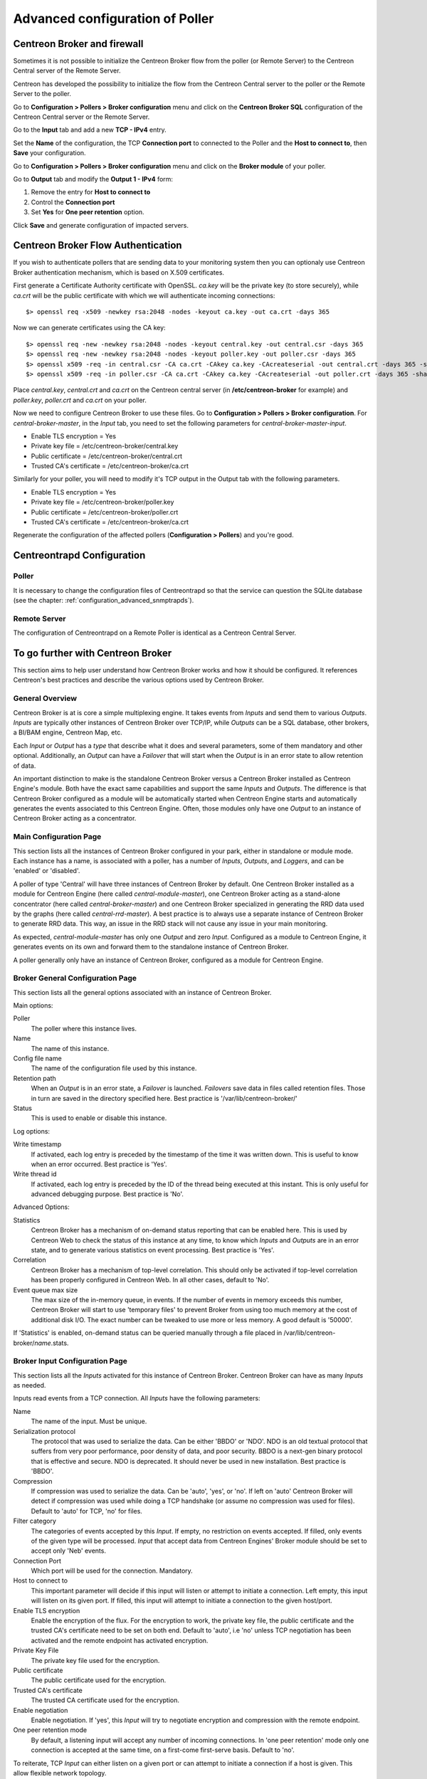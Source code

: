 .. _advance_conf_broker:

================================
Advanced configuration of Poller
================================

----------------------------
Centreon Broker and firewall
----------------------------

Sometimes it is not possible to initialize the Centreon Broker flow from the
poller (or Remote Server) to the Centreon Central server of the Remote Server.

Centreon has developed the possibility to initialize the flow from the Centreon
Central server to the poller or the Remote Server to the poller.

Go to **Configuration > Pollers > Broker configuration** menu and click on
the **Centreon Broker SQL** configuration of the Centreon Central server
or the Remote Server.

Go to the **Input** tab and add a new **TCP - IPv4** entry.

Set the **Name** of the configuration, the TCP **Connection port** to connected
to the Poller and the **Host to connect to**, then **Save** your configuration.

.. image:: /_static/images/configuration/one_peer_conf_1.png
    :align: center

Go to **Configuration > Pollers > Broker configuration** menu and click on
the **Broker module** of your poller.

Go to **Output** tab and modify the **Output 1 - IPv4** form:

1. Remove the entry for **Host to connect to**
2. Control the **Connection port**
3. Set **Yes** for **One peer retention** option.

.. image:: /_static/images/configuration/one_peer_conf_2.png
    :align: center

Click **Save** and generate configuration of impacted servers.

-----------------------------------
Centreon Broker Flow Authentication
-----------------------------------

If you wish to authenticate pollers that are sending data to your
monitoring system then you can optionaly use Centreon Broker
authentication mechanism, which is based on X.509 certificates.

First generate a Certificate Authority certificate with OpenSSL. *ca.key*
will be the private key (to store securely), while *ca.crt* will be the
public certificate with which we will authenticate incoming connections::

	$> openssl req -x509 -newkey rsa:2048 -nodes -keyout ca.key -out ca.crt -days 365


Now we can generate certificates using the CA key::

	$> openssl req -new -newkey rsa:2048 -nodes -keyout central.key -out central.csr -days 365
	$> openssl req -new -newkey rsa:2048 -nodes -keyout poller.key -out poller.csr -days 365
	$> openssl x509 -req -in central.csr -CA ca.crt -CAkey ca.key -CAcreateserial -out central.crt -days 365 -sha256
	$> openssl x509 -req -in poller.csr -CA ca.crt -CAkey ca.key -CAcreateserial -out poller.crt -days 365 -sha256


Place *central.key*, *central.crt* and *ca.crt* on the Centreon central server
(in **/etc/centreon-broker** for example) and *poller.key*, *poller.crt* and
*ca.crt* on your poller.

Now we need to configure Centreon Broker to use these files. Go to
**Configuration > Pollers > Broker configuration**. For
*central-broker-master*, in the *Input* tab, you need to set the following
parameters for *central-broker-master-input*.

- Enable TLS encryption = Yes
- Private key file = /etc/centreon-broker/central.key
- Public certificate = /etc/centreon-broker/central.crt
- Trusted CA's certificate = /etc/centreon-broker/ca.crt

.. image:: /_static/images/configuration/broker_certificates.png
   :align: center

Similarly for your poller, you will need to modify it's TCP output in the Output
tab with the following parameters.

- Enable TLS encryption = Yes
- Private key file = /etc/centreon-broker/poller.key
- Public certificate = /etc/centreon-broker/poller.crt
- Trusted CA's certificate = /etc/centreon-broker/ca.crt

Regenerate the configuration of the affected pollers
(**Configuration > Pollers**) and you're good.

---------------------------
Centreontrapd Configuration
---------------------------

Poller
######

It is necessary to change the configuration files of Centreontrapd so that the
service can question the SQLite database (see the chapter: :ref:`configuration_advanced_snmptrapds`).

Remote Server
#############

The configuration of Centreontrapd on a Remote Poller is identical as a Centreon
Central Server.

----------------------------------
To go further with Centreon Broker
----------------------------------

This section aims to help user understand how Centreon Broker works and how
it should be configured. It references Centreon's best practices and
describe the various options used by Centreon Broker.

General Overview
################

Centreon Broker is at is core a simple multiplexing engine. It takes events
from *Inputs* and send them to various *Outputs*. *Inputs* are typically other
instances of Centreon Broker over TCP/IP, while *Outputs* can be a
SQL database, other brokers, a BI/BAM engine, Centreon Map, etc.

Each *Input* or *Output* has a *type* that describe what it does and several
parameters, some of them mandatory and other optional. Additionally,
an *Output* can have a *Failover* that will start when the *Output* is
in an error state to allow retention of data.

An important distinction to make is the standalone Centreon Broker versus
a Centreon Broker installed as Centreon Engine's module. Both have the
exact same capabilities and support the same *Inputs* and *Outputs*. The
difference is that Centreon Broker configured as a module will be
automatically started when Centreon Engine starts and automatically generates
the events associated to this Centreon Engine. Often, those modules only have
one *Output* to an instance of Centreon Broker acting as a concentrator.

Main Configuration Page
#######################

This section lists all the instances of Centreon Broker configured in your park,
either in standalone or module mode. Each instance has a name, is associated
with a poller, has a number of *Inputs*, *Outputs*, and *Loggers*, and can be
'enabled' or 'disabled'.

A poller of type 'Central' will have three instances of Centreon Broker by
default. One Centreon Broker installed as a module for Centreon Engine
(here called *central-module-master*), one Centreon Broker acting as a
stand-alone concentrator (here called *central-broker-master*) and one
Centreon Broker specialized in generating the RRD data used by the graphs
(here called *central-rrd-master*). A best practice is to always use
a separate instance of Centreon Broker to generate RRD data. This way, an issue
in the RRD stack will not cause any issue in your main monitoring.

As expected, *central-module-master* has only one *Output* and zero *Input*.
Configured as a module to Centreon Engine, it generates events on its own
and forward them to the standalone instance of Centreon Broker.

A poller generally only have an instance of Centreon Broker,
configured as a module for Centreon Engine.

Broker General Configuration Page
#################################

This section lists all the general options associated with an instance of
Centreon Broker.

Main options:

Poller
  The poller where this instance lives.
Name
  The name of this instance.
Config file name
  The name of the configuration file used by this instance.
Retention path
  When an *Output* is in an error state, a *Failover* is
  launched. *Failovers* save data in files called retention files.
  Those in turn are saved in the directory specified here.
  Best practice is '/var/lib/centreon-broker/'
Status
  This is used to enable or disable this instance.

Log options:

Write timestamp
  If activated, each log entry is preceded by the timestamp of the time it was
  written down.
  This is useful to know when an error occurred. Best practice is 'Yes'.
Write thread id
  If activated, each log entry is preceded by the ID of the thread being
  executed at this instant.
  This is only useful for advanced debugging purpose. Best practice is 'No'.

Advanced Options:

Statistics
  Centreon Broker has a mechanism of on-demand status reporting that can be
  enabled here. This is used by Centreon Web to check the status
  of this instance at any time, to know which *Inputs* and *Outputs* are in
  an error state, and to generate various statistics on event processing.
  Best practice is 'Yes'.
Correlation
  Centreon Broker has a mechanism of top-level correlation.
  This should only be activated if top-level correlation has been properly
  configured in Centreon Web. In all other cases, default to 'No'.
Event queue max size
  The max size of the in-memory queue, in events.
  If the number of events in memory exceeds this number, Centreon Broker
  will start to use 'temporary files' to prevent Broker from using too much
  memory at the cost of additional disk I/O. The exact number can be tweaked
  to use more or less memory. A good default is '50000'.

If 'Statistics' is enabled, on-demand status can be queried manually through
a file placed in /var/lib/centreon-broker/*name*.stats.

Broker Input Configuration Page
###############################

This section lists all the *Inputs* activated for this instance of
Centreon Broker. Centreon Broker can have as many *Inputs* as needed.

Inputs read events from a TCP connection. All *Inputs* have the following
parameters:

Name
  The name of the input. Must be unique.
Serialization protocol
  The protocol that was used to serialize the data.
  Can be either 'BBDO' or 'NDO'. NDO is an old textual protocol that suffers
  from very poor performance, poor density of data, and poor security. BBDO
  is a next-gen binary protocol that is effective and secure. NDO is
  deprecated. It should never be used in new installation.
  Best practice is 'BBDO'.
Compression
  If compression was used to serialize the data.
  Can be 'auto', 'yes', or 'no'. If left on 'auto' Centreon Broker
  will detect if compression was used while doing a TCP handshake
  (or assume no compression was used for files). Default to 'auto' for TCP,
  'no' for files.
Filter category
  The categories of events accepted by this *Input*.
  If empty, no restriction on events accepted. If filled, only events
  of the given type will be processed. *Input* that accept data from
  Centreon Engines' Broker module should be set to accept only 'Neb' events.
Connection Port
  Which port will be used for the connection. Mandatory.
Host to connect to
  This important parameter will decide if this input will
  listen or attempt to initiate a connection. Left empty, this input
  will listen on its given port. If filled, this input will attempt
  to initiate a  connection to the given host/port.
Enable TLS encryption
  Enable the encryption of the flux. For the encryption
  to work, the private key file, the public certificate and the trusted CA's
  certificate need to be set on both end. Default to 'auto', i.e 'no' unless
  TCP negotiation has been activated and the remote endpoint has activated
  encryption.
Private Key File
  The private key file used for the encryption.
Public certificate
  The public certificate used for the encryption.
Trusted CA's certificate
  The trusted CA certificate used for the encryption.
Enable negotiation
  Enable negotiation. If 'yes', this *Input* will try
  to negotiate encryption and compression with the remote endpoint.
One peer retention mode
  By default, a listening input will accept any
  number of incoming connections. In 'one peer retention' mode only one
  connection is accepted at the same time, on a first-come first-serve basis.
  Default to 'no'.

To reiterate, TCP *Input* can either listen on a given port or
can attempt to initiate a connection if a host is given. This allow flexible
network topology.

Broker Logger Configuration Page
################################

This section lists all the loggers activated for this instance of
Centreon Broker. Centreon Broker can have as many loggers as needed.

For each logger, the parameters are:

Type
  4 types of loggers are managed by Centreon Broker.

  1. 'File': This logger will write its log into the file specified into its
     'name' parameter.
  2. 'Standard': This logger will write into the standard output if named
     'stdout' or 'cout' or into the standard error output if named
     'stderr' or 'cerr'.
  3. 'Syslog': This logger will write into the syslog as provided by the system, prefixed by 'centreonbroker'.
  4. 'Monitoring': This logger will write into the log of Centreon Engine. It can only be activated if this instance of Centreon Broker is a module.

Name
  The name of this logger. This name must be the path of a file if the
  logger has the type 'File' or 'stdout', 'cout', 'stderr' or 'cerr'
  if the logger has the type 'Standard'. This option is mandatory.
Configuration messages
  Should configuration messages be logged?
  Configuration messages are one-time messages that pop-up when Centreon Broker
  is started. Default is 'Yes'.
Debug messages
  Should debug messages be logged?
  Debug messages are messages used to debug Broker's behavior. They are
  extremely verbose and should not be used in a production environment.
  Default is 'No'.
Error messages
  Should error messages be logged?
  Error messages are messages logged when a runtime error occurs.
  They are generally important. Default is 'Yes'.
Informational messages
  Should informational messages be logged?
  Informational messages are messages that are used to provide an information
  on a specific subject. They are somewhat verbose. Default is 'No'.
Logging level
  The level of the verbosity accepted by this logger.
  The higher the verbosity, the more messages will be logged.
  Default to 'Base'.

Additionally, the type 'File' has the following parameter:

Max file size
  The maximum size of log file in bytes.
  When the file has reached its limit, old data will be overwritten
  in a round robin fashion.

A Broker will usually have at least one 'File' logger which will log
Configuration and Error messages. Others can be configured freely.
A maximal logger (every category to 'Yes' and logging level to 'Very detailed')
is valuable to debug some issues, but be warned that it will generate
a very large amount of data quickly.

Broker Output Configuration Page
################################

This section lists all the *Outputs* activated for this instance of
Centreon Broker. Centreon Broker can have as many *Outputs* as needed.

For each *Outputs*, the parameters are:

Type
  There is a several types for *Outputs* managed by Centreon Broker.

  1. 'TCP - IPV4' and 'TCP - IPV6': This *Output* forwards data to another
     server, either another Centreon Broker or Centreon Map.
  2. File: This *Output* write data into a file.
  3. RRD: This *Output* will generate RRD data from performance data.
  4. Storage: This *Output* will write metrics into the database and generate performance data.
  5. SQL: This *Output* will write real time status into Centreon's database.
  6. Dumper Reader: This *Output* will read from a database when Broker is asked to synchronize databases.
  7. Dumper Writer: This *Output* will write into a database when Broker is asked to synchronize databases.
  8. BAM Monitoring: This *Output* will generate BAM data from raw events and update real time BAM status.
  9. BAM Reporting: This *Output* will write long term BAM logs that can then be used by BI.

Failover
  A *Failover* is an *Output* that will be started when this *Output*
  is in error state. Example are TCP connections gone haywire, MySQL server
  suddenly disconnecting, etc.
  By default, each *Output* has an automatic *Failover* that will
  automatically store data in retention files and replay it when the primary
  *Output* recover from its error state. This is what you want in 99% of the
  case. Otherwise, you can specify here another *Output* that will act
  as a *Failover* if this is what you need.
Retry interval
  When this *Output* is in error state, this parameter
  control how much time the *Output* will wait before retrying.
  Default is one attempt every 30 seconds.
Buffering timeout
  When this *Output* is in error state, Centreon Broker
  will wait this much time before launching the *Failover*. This is mainly
  useful if you want to make Centreon Broker wait for another software to
  initialize before activating its *Failover*. In all other cases, this should
  not be used. Default is 0 seconds.
Filter category
  The categories of events accepted by this *Output*.
  If empty, no restriction on events accepted. If filled, only events
  of the given type will be processed. The exact best practices are *Output*
  specific.

  1. 'BAM Reporting' should only accept 'Bam' events.
  2. 'Dump Writer' should only accept 'Dumper' events.
  3. 'RRD' should only accept 'Storage' events.

  In all other cases, no restriction should be configured.

Events generated by an *Output* are re-injected into Centreon Broker's event
queue.

Some *Outputs* only works when consuming data generated by another *Output*.
A 'RRD' *Output* consumes data from a Storage *Output*, a 'Dumper Writer' consumes
data from a 'Dumper Reader', and a 'BAM Reporting' *Output* consumes data
from a 'BAM Monitoring' *Output*.

Centreon Web needs at least an active *Output* 'SQL' to activate its real time
monitoring capabilities. The *Outputs* 'Storage' and 'RRD' are needed
to activate Centreon Web metric plotting. The *Output* 'BAM Monitoring'
is needed for real time BAM data and the *Output* 'BAM Reporting' for
BI report.

Due to the fully distributed nature of Centreon Broker, producer and consumer
*Outputs* can be located on logically or physically different instances, as
long as they are connected to each other.

**Important**: Centreon Web 2.x features two databases, the configuration
database and the real time database. Those are respectively called 'centreon'
and 'centreon-storage'. Different *Outputs* expect different database
in their configuration.

==============  =================
Output Type     Expected database
==============  =================
SQL             centreon-storage
Storage         centreon-storage
Dumper Reader   centreon
Dumper Writer   centreon
BAM Monitoring  centreon
BAM Reporting   centreon-storage
==============  =================

TCP Outputs
===========

TCP *Outputs* forward events to a a remote endpoint. As with TCP *Inputs*,
TCP *Output* can either listen on a given port or can attempt to
initiate a connection if a host parameter is given.
This allow flexible network topology.

*Outputs* of type 'TCP' have the following parameters:

Serialization protocol
  The protocol that will be used to serialize the data.
  Can be either 'BBDO' or 'NDO'. NDO is an old textual protocol that suffers
  from very poor performance, poor density of data, and poor security. BBDO
  is a next-gen binary protocol that is effective and secure. NDO is
  deprecated. It should never be used in new installation.
  Best practice is 'BBDO'.
Enable negotiation
  Enable negotiation. If 'yes', this *Output* will try
  to negotiate encryption and compression with the remote endpoint.
Connection Port
  Which port will be used for the connection. Mandatory.
Host to connect to
  This important parameter will decide if this *Output* will
  listen or attempt to initiate a connection. Left empty, this *Output*
  will listen on its given port. If filled, this *Output* will attempt
  to initiate a  connection to the given host/port.
Enable TLS encryption
  Enable the encryption of the flux. For the encryption
  to work, the private key file, the public certificate and the trusted CA's
  certificate need to be set on both end. Default to 'auto', i.e 'no' unless
  TCP negotiation has been activated and the remote endpoint has activated
  encryption.
Private Key File
  The private key file used for the encryption.
Public certificate
  The public certificate used for the encryption.
Trusted CA's certificate
  The trusted CA certificate used for the encryption.
One peer retention mode
  By default, a listening *Output* will accept any
  number of incoming connections. In 'one peer retention' mode only one
  connection is accepted at the same time, on a first-come first-serve basis.
  Default to 'no'.
Compression
  If compression should be used to serialize the data.
  Can be 'auto', 'yes', or 'no'. If left on 'auto' Centreon Broker
  will detect if compression is supported by the endpoint during a TCP
  negotiation. Default to 'auto' for TCP.
Compression Level
  The level of compression that should be used, from 1 to 9.
  Default (or if not filled) is 6. The higher the compression level is,
  the higher the compression will be at the cost of processing power.
Compression Buffer
  The size of the compression buffer that should be used.
  Best practice is '0' or nothing.

File Outputs
============

File *Outputs* send events into a file on the disk. Additionally, they have
the capability of replaying the data of this file if used as a *Failover*
*Output*. Most 'File' *Outputs* will be used as *Failovers*.

*Outputs* of type 'File' have the following parameters:

Serialization protocol
  The protocol that will be used to serialize the data.
  Can be either 'BBDO' or 'NDO'. NDO is an old textual protocol that suffers
  from very poor performance, poor density of data, and poor security. BBDO
  is a next-gen binary protocol that is effective and secure. NDO is
  deprecated. It should never be used in new installation.
  Best practice is 'BBDO'.
File path
  The path of the file being written to.
Compression
  If compression should be used to serialize the data.
  Can be 'auto', 'yes', or 'no'. 'auto' is equal to 'no' for files.
Compression Level
  The level of compression that should be used, from 1 to 9.
  Default (or if not filled) is 6. The higher the compression level is,
  the higher the compression will be at the cost of processing power.
Compression Buffer
  The size of the compression buffer that should be used.
  Best practice is '0' or nothing.

RRD Outputs
===========

RRD *Outputs* generate RRD data (used by Centreon Web to generate graphs)
from metrics data generated by a 'Storage' *Output*. Best practice is to
isolate this *Output* on its own instance of Centreon Broker to ensure
that an issue in the RRD stack will not have any effect on the main instance
of Centreon Broker.

*Outputs* of type 'RRD' have the following parameters:

RRD file directory for metrics
  The directory where the RRD files of the
  metrics will be written.
  A good default is /var/lib/centreon/metrics/.
RRD file directory for statuses
  The directory where the RRD files of the
  statuses will be written.
  A good default is /var/lib/centreon/statuse/
TCP port
  The port used by RRDCached, if RRDCached has been configured on
  this server. If not, nothing.
Unix socket
  The Unix socket used by RRDCached, if RRDCached has been
  configured on this server. If not, nothing.
Write metrics
  Should RRD metric files be written? Default 'yes'.
Write status
  Should RRD status files be written? Default 'yes'.

Storage Outputs
===============

Perfdata storage *Outputs* save metric data into a database and generate RRD
data used by the 'RRD' *Output*. This *Output* usually generates a lot of
queries and is very performance intensive. If Centreon Broker is slow, tweaking
the Maximum Queries Per Transaction parameter of this *Output* is the first
optimization to attempt.

This *Output* can be tasked to rebuild 'RRD' data from a database of stored
metric data. This is usually a costly, slow process, during which it is still
able to process new metric data, though not as quickly.

*Outputs* of type 'Storage' have the following parameters:

DB Type
  The type of the database being accessed.
  MariaDB is a state-of-the-art database that has been extensively tested
  with Centreon. We advice the use of MariaDB.
DB Port
  The port of the database being accessed.
DB User
  The user used by this *Output* to connect to this database.
DB Name
  The name of this database. In Centreon term, this is the database
  containing the real-time monitoring data, generally called
  'centreon-storage'.
DB Password
  The password used by this *Output* to connect to this database.
Maximum queries per transaction
  This parameter is used to batch several
  queries in large transaction. This allow fine performance tuning but
  can generate latency if not enough queries are generated to fill those batches.
  The Default is 20000 queries per transaction. If you have very low load and
  unexpectedly high latency, try lowering this number. If you have a very high
  load and high latency, try raising this number.
Transaction commit timeout
  How many seconds are allowed to pass before
  a forced commit is made. Default is infinite. If you have very low
  load and unexpectedly high latency, try 5 seconds.
Replication enabled
  Should Centreon Broker check that the replication status
  of this database is complete before trying to insert data in it? Only useful
  if replication is enabled for this database.
Rebuild check interval in seconds
  The amount of seconds between each rebuild check. Default 300 seconds.
Store in performance data in data_bin
  Should this *Output* saves the metric
  data in the database? Default 'yes'. If 'no', this *Output* will generate
  RRD data without saving them into the database, making a rebuild impossible.
Insert in index data
  Insert new ids into the database. Default 'no'.
  This should never be modified unless prompted by Centreon Support or
  explicitly written down into a documentation.

SQL Outputs
===========

SQL *Outputs* save real time status data into the real time database
used by Centreon Web. This is the most important *Output* for the
operation of Centreon Web.

Moreover, this *Output* has a garbage collector that will clean old data from
the database occasionally. This is an optional process, as old data is marked
'disabled', and can actually be useful to keep around for debugging purpose.

*Outputs* of type 'SQL' have the following parameters:

DB Type
  The type of the database being accessed.
  MariaDB is a state-of-the-art database that has been extensively tested
  with Centreon. We advice the use of MariaDB.
DB Port
  The port of the database being accessed.
DB User
  The user used by this *Output* to connect to this database.
DB Name
  The name of this database. In Centreon term, this is the database
  containing the real-time monitoring data, generally called
  'centreon-storage'.
DB Password
  The password used by this *Output* to connect to this database.
Maximum queries per transaction
  This parameter is used to batch several
  queries in large transaction. This allow fine performance tuning but
  can generate latency if not enough queries are generated to fill those batches.
  The Default is 20000 queries per transaction. If you have very low load and
  unexpectedly high latency, try lowering this number. If you have a very high
  load and high latency, try raising this number.
Transaction commit timeout
  How many seconds are allowed to pass before
  a forced commit is made. Default is infinite. If you have very low
  load and unexpectedly high latency, try 5 seconds.
Replication enabled
  Should Centreon Broker check that the replication status
  of this database is complete before trying to insert data in it? Only useful
  if replication is enabled for this database.
Cleanup check interval
  How many seconds between each run of the garbage
  collector cleaning old data in the database? Default is never.
Instance timeout
  How many seconds before an instance is marked as
  'unresponding' and all of its hosts and services marked as 'unknown'.
  Default is 300 seconds.

Lua Outputs
===========

Lua *Outputs* send metrics information into a script by a key-value system.
The Lua script should be on your server.

Path
  The path of the Lua script in your server.
Filter category
  The categories of events accepted by this Output. If empty, no restriction on events accepted.
  If filled, only events of the given type will be processed. Outputs that accept data from
  Centreon Engine's Broker module should be set to accept only ‘Neb’ events.

*Lua parameter*

Type
  Type of the metric value.
Name/Key
  Name of the metric value.
Value
  Value of the metric.

Dumper Reader/Writer
====================

A Dumper Reader/Writer pair is used to synchronize part of a database
between two instances of Centreon Broker. In the future there will be an
extensive synchronization mechanism, but today it is mainly used to
synchronize BA for the BAM Poller Display mechanism.

The BAM Poller Display configuration documentation explains how to properly
configure those *Outputs*.

*Outputs* of type 'Dumper Reader' and 'Dumper Writer' have the following parameters:

DB Type
  The type of the database being accessed.
  MariaDB is a state-of-the-art database that has been extensively tested
  with Centreon. We advice the use of MariaDB.
DB Port
  The port of the database being accessed.
DB User
  The user used by this *Output* to connect to this database.
DB Name
  The name of this database. In Centreon term, this is the database
  containing the configuration data, generally called 'centreon'.
DB Password
  The password used by this *Output* to connect to this database.

